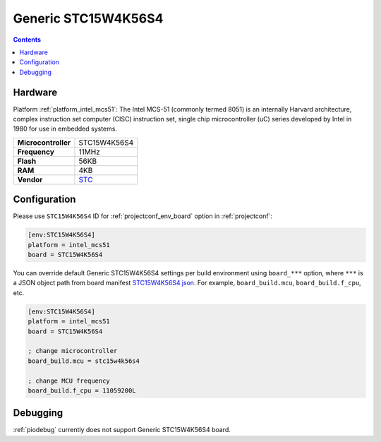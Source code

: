 ..  Copyright (c) 2014-present PlatformIO <contact@platformio.org>
    Licensed under the Apache License, Version 2.0 (the "License");
    you may not use this file except in compliance with the License.
    You may obtain a copy of the License at
       http://www.apache.org/licenses/LICENSE-2.0
    Unless required by applicable law or agreed to in writing, software
    distributed under the License is distributed on an "AS IS" BASIS,
    WITHOUT WARRANTIES OR CONDITIONS OF ANY KIND, either express or implied.
    See the License for the specific language governing permissions and
    limitations under the License.

.. _board_intel_mcs51_STC15W4K56S4:

Generic STC15W4K56S4
====================

.. contents::

Hardware
--------

Platform :ref:`platform_intel_mcs51`: The Intel MCS-51 (commonly termed 8051) is an internally Harvard architecture, complex instruction set computer (CISC) instruction set, single chip microcontroller (uC) series developed by Intel in 1980 for use in embedded systems.

.. list-table::

  * - **Microcontroller**
    - STC15W4K56S4
  * - **Frequency**
    - 11MHz
  * - **Flash**
    - 56KB
  * - **RAM**
    - 4KB
  * - **Vendor**
    - `STC <http://www.stcmicro.com/STC/STC15W4K32S4.html?utm_source=platformio.org&utm_medium=docs>`__


Configuration
-------------

Please use ``STC15W4K56S4`` ID for :ref:`projectconf_env_board` option in :ref:`projectconf`:

.. code-block:: ini

  [env:STC15W4K56S4]
  platform = intel_mcs51
  board = STC15W4K56S4

You can override default Generic STC15W4K56S4 settings per build environment using
``board_***`` option, where ``***`` is a JSON object path from
board manifest `STC15W4K56S4.json <https://github.com/platformio/platform-intel_mcs51/blob/master/boards/STC15W4K56S4.json>`_. For example,
``board_build.mcu``, ``board_build.f_cpu``, etc.

.. code-block:: ini

  [env:STC15W4K56S4]
  platform = intel_mcs51
  board = STC15W4K56S4

  ; change microcontroller
  board_build.mcu = stc15w4k56s4

  ; change MCU frequency
  board_build.f_cpu = 11059200L

Debugging
---------
:ref:`piodebug` currently does not support Generic STC15W4K56S4 board.